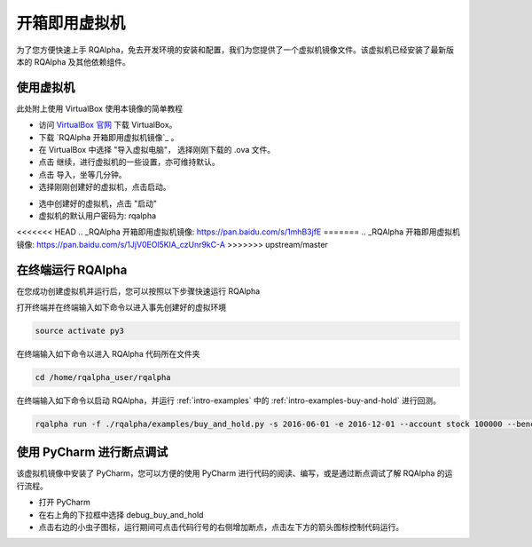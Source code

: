 .. _intro-virtual-machine:

========================================
开箱即用虚拟机
========================================

为了您方便快速上手 RQAlpha，免去开发环境的安装和配置，我们为您提供了一个虚拟机镜像文件。该虚拟机已经安装了最新版本的 RQAlpha 及其他依赖组件。

使用虚拟机
------------------------------------------------------

此处附上使用 VirtualBox 使用本镜像的简单教程

*   访问 `VirtualBox 官网`_ 下载 VirtualBox。

*   下载 `RQAlpha 开箱即用虚拟机镜像`_ 。

*   在 VirtualBox 中选择 "导入虚拟电脑"， 选择刚刚下载的 .ova 文件。

*   点击 继续，进行虚拟机的一些设置，亦可维持默认。

*   点击 导入，坐等几分钟。

*   选择刚刚创建好的虚拟机，点击启动。

.. image:: https://raw.githubusercontent.com/ricequant/rq-resource/master/rqalpha/virtualBox_1.png

*   选中创建好的虚拟机，点击 "启动"

*   虚拟机的默认用户密码为: rqalpha

.. _VirtualBox 官网: https://www.virtualbox.org/wiki/Downloads

<<<<<<< HEAD
.. _RQAlpha 开箱即用虚拟机镜像: https://pan.baidu.com/s/1mhB3jfE
=======
.. _RQAlpha 开箱即用虚拟机镜像: https://pan.baidu.com/s/1JjV0EOl5KlA_czUnr9kC-A
>>>>>>> upstream/master


在终端运行 RQAlpha
------------------------------------------------------


在您成功创建虚拟机并运行后，您可以按照以下步骤快速运行 RQAlpha

打开终端并在终端输入如下命令以进入事先创建好的虚拟环境

..  code-block:: bash

    source activate py3

在终端输入如下命令以进入 RQAlpha 代码所在文件夹

.. code-block:: bash

    ﻿cd /home/rqalpha_user/rqalpha

在终端输入如下命令以启动 RQAlpha，并运行 :ref:`intro-examples` 中的 :ref:`intro-examples-buy-and-hold` 进行回测。

.. code-block:: bash

    rqalpha run -f ./rqalpha/examples/buy_and_hold.py -s 2016-06-01 -e 2016-12-01 --account stock 100000 --benchmark 000300.XSHG --plot

使用 PyCharm 进行断点调试
------------------------------------------------------

该虚拟机镜像中安装了 PyCharm，您可以方便的使用 PyCharm 进行代码的阅读、编写，或是通过断点调试了解 RQAlpha 的运行流程。

*   打开 PyCharm

*   在右上角的下拉框中选择 debug_buy_and_hold

*   点击右边的小虫子图标，运行期间可点击代码行号的右侧增加断点，点击左下方的箭头图标控制代码运行。

.. image:: https://raw.githubusercontent.com/ricequant/rq-resource/master/rqalpha/pycharm_1.png
